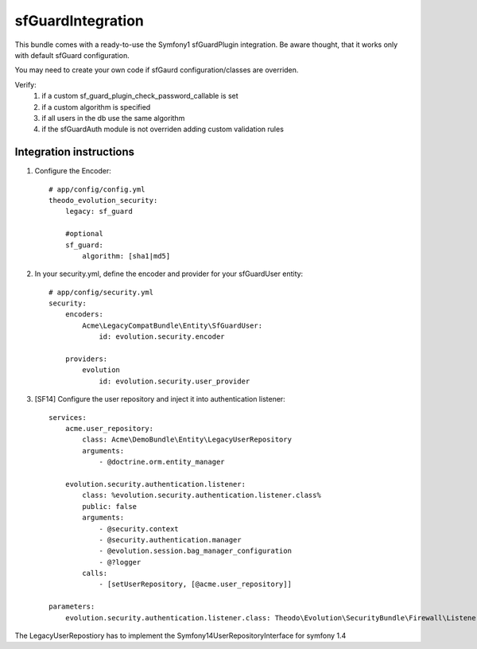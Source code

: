 sfGuardIntegration
==================

This bundle comes with a ready-to-use the Symfony1 sfGuardPlugin integration.
Be aware thought, that it works only with default sfGuard configuration.

You may need to create your own code if sfGaurd configuration/classes are overriden.

Verify:
 1. if a custom sf_guard_plugin_check_password_callable is set
 2. if a custom algorithm is specified
 3. if all users in the db use the same algorithm
 4. if the sfGuardAuth module is not overriden adding custom validation rules

Integration instructions
------------------------

1. Configure the Encoder::

    # app/config/config.yml
    theodo_evolution_security:
        legacy: sf_guard

        #optional
        sf_guard:
            algorithm: [sha1|md5]

2. In your security.yml, define the encoder and provider for your sfGuardUser entity::

    # app/config/security.yml
    security:
        encoders:
            Acme\LegacyCompatBundle\Entity\SfGuardUser:
                id: evolution.security.encoder

        providers:
            evolution
                id: evolution.security.user_provider

3. [SF14] Configure the user repository and inject it into authentication listener::

    services:
        acme.user_repository:
            class: Acme\DemoBundle\Entity\LegacyUserRepository
            arguments:
                - @doctrine.orm.entity_manager

        evolution.security.authentication.listener:
            class: %evolution.security.authentication.listener.class%
            public: false
            arguments:
                - @security.context
                - @security.authentication.manager
                - @evolution.session.bag_manager_configuration
                - @?logger
            calls:
                - [setUserRepository, [@acme.user_repository]]

    parameters:
        evolution.security.authentication.listener.class: Theodo\Evolution\SecurityBundle\Firewall\Listener\VendorSpecific\Symfony14SecurityListener 

The LegacyUserRepostiory has to implement the Symfony14UserRepositoryInterface for symfony 1.4

